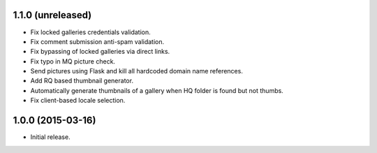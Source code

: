 1.1.0 (unreleased)
------------------

* Fix locked galleries credentials validation.
* Fix comment submission anti-spam validation.
* Fix bypassing of locked galleries via direct links.
* Fix typo in MQ picture check.
* Send pictures using Flask and kill all hardcoded domain name
  references.
* Add RQ based thumbnail generator.
* Automatically generate thumbnails of a gallery when HQ folder is
  found but not thumbs.
* Fix client-based locale selection.

1.0.0 (2015-03-16)
------------------

* Initial release.

